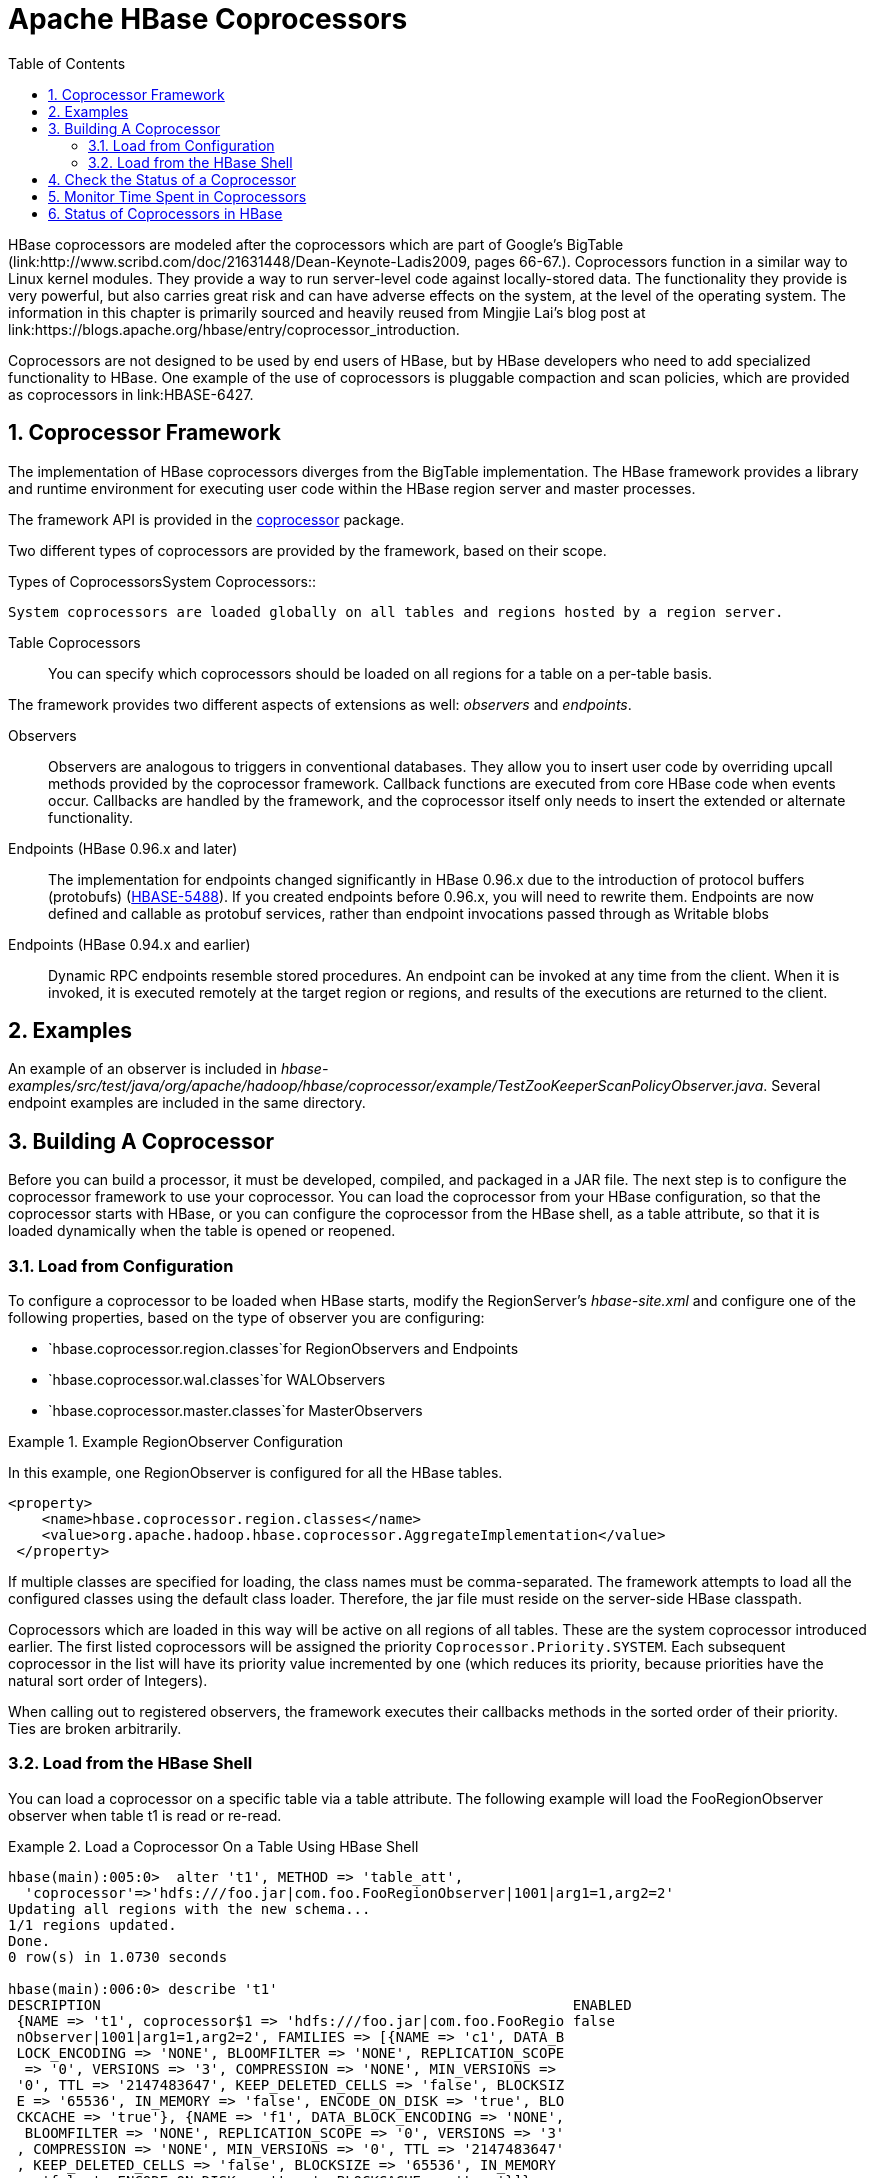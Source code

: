 ////
/**
 *
 * Licensed to the Apache Software Foundation (ASF) under one
 * or more contributor license agreements.  See the NOTICE file
 * distributed with this work for additional information
 * regarding copyright ownership.  The ASF licenses this file
 * to you under the Apache License, Version 2.0 (the
 * "License"); you may not use this file except in compliance
 * with the License.  You may obtain a copy of the License at
 *
 *     http://www.apache.org/licenses/LICENSE-2.0
 *
 * Unless required by applicable law or agreed to in writing, software
 * distributed under the License is distributed on an "AS IS" BASIS,
 * WITHOUT WARRANTIES OR CONDITIONS OF ANY KIND, either express or implied.
 * See the License for the specific language governing permissions and
 * limitations under the License.
 */
////

[[cp]]
= Apache HBase Coprocessors
:doctype: book
:numbered:
:toc: left
:icons: font
:experimental:

HBase coprocessors are modeled after the coprocessors which are part of Google's BigTable (link:http://www.scribd.com/doc/21631448/Dean-Keynote-Ladis2009, pages 66-67.). Coprocessors function in a similar way to Linux kernel modules.
They provide a way to run server-level code against locally-stored data.
The functionality they provide is very powerful, but also carries great risk and can have adverse effects on the system, at the level of the operating system.
The information in this chapter is primarily sourced and heavily reused from Mingjie Lai's blog post at link:https://blogs.apache.org/hbase/entry/coprocessor_introduction. 

Coprocessors are not designed to be used by end users of HBase, but by HBase developers who need to add specialized functionality to HBase.
One example of the use of coprocessors is pluggable compaction and scan policies, which are provided as coprocessors in link:HBASE-6427. 

== Coprocessor Framework

The implementation of HBase coprocessors diverges from the BigTable implementation.
The HBase framework provides a library and runtime environment for executing user code within the HBase region server and master processes. 

The framework API is provided in the link:https://hbase.apache.org/apidocs/org/apache/hadoop/hbase/coprocessor/package-summary.html[coprocessor]      package.

Two different types of coprocessors are provided by the framework, based on their scope.

.Types of CoprocessorsSystem Coprocessors::
  System coprocessors are loaded globally on all tables and regions hosted by a region server.

Table Coprocessors::
  You can specify which coprocessors should be loaded on all regions for a table on a per-table basis.

The framework provides two different aspects of extensions as well: [firstterm]_observers_ and [firstterm]_endpoints_.

Observers::
  Observers are analogous to triggers in conventional databases.
  They allow you to insert user code by overriding upcall methods provided by the coprocessor framework.
  Callback functions are executed from core HBase code when events occur.
  Callbacks are handled by the framework, and the coprocessor itself only needs to insert the extended or alternate functionality.

Endpoints (HBase 0.96.x and later)::
  The implementation for endpoints changed significantly in HBase 0.96.x due to the introduction of protocol buffers (protobufs) (link:https://issues.apache.org/jira/browse/HBASE-5448[HBASE-5488]). If you created endpoints before 0.96.x, you will need to rewrite them.
  Endpoints are now defined and callable as protobuf services, rather than endpoint invocations passed through as Writable blobs

Endpoints (HBase 0.94.x and earlier)::
  Dynamic RPC endpoints resemble stored procedures.
  An endpoint can be invoked at any time from the client.
  When it is invoked, it is executed remotely at the target region or regions, and results of the executions are returned to the client.

== Examples

An example of an observer is included in _hbase-examples/src/test/java/org/apache/hadoop/hbase/coprocessor/example/TestZooKeeperScanPolicyObserver.java_.
Several endpoint examples are included in the same directory.

== Building A Coprocessor

Before you can build a processor, it must be developed, compiled, and packaged in a JAR file.
The next step is to configure the coprocessor framework to use your coprocessor.
You can load the coprocessor from your HBase configuration, so that the coprocessor starts with HBase, or you can configure the coprocessor from the HBase shell, as a table attribute, so that it is loaded dynamically when the table is opened or reopened.

=== Load from Configuration

To configure a coprocessor to be loaded when HBase starts, modify the RegionServer's _hbase-site.xml_ and configure one of the following properties, based on the type of observer you are configuring: 

* `hbase.coprocessor.region.classes`for RegionObservers and Endpoints
* `hbase.coprocessor.wal.classes`for WALObservers
* `hbase.coprocessor.master.classes`for MasterObservers

.Example RegionObserver Configuration
====
In this example, one RegionObserver is configured for all the HBase tables.

----

<property>
    <name>hbase.coprocessor.region.classes</name>
    <value>org.apache.hadoop.hbase.coprocessor.AggregateImplementation</value>
 </property>
----
====

If multiple classes are specified for loading, the class names must be comma-separated.
The framework attempts to load all the configured classes using the default class loader.
Therefore, the jar file must reside on the server-side HBase classpath.

Coprocessors which are loaded in this way will be active on all regions of all tables.
These are the system coprocessor introduced earlier.
The first listed coprocessors will be assigned the priority `Coprocessor.Priority.SYSTEM`.
Each subsequent coprocessor in the list will have its priority value incremented by one (which reduces its priority, because priorities have the natural sort order of Integers). 

When calling out to registered observers, the framework executes their callbacks methods in the sorted order of their priority.
Ties are broken arbitrarily.

=== Load from the HBase Shell

You can load a coprocessor on a specific table via a table attribute.
The following example will load the [systemitem]+FooRegionObserver+ observer when table [systemitem]+t1+ is read or re-read. 

.Load a Coprocessor On a Table Using HBase Shell
====
----

hbase(main):005:0>  alter 't1', METHOD => 'table_att', 
  'coprocessor'=>'hdfs:///foo.jar|com.foo.FooRegionObserver|1001|arg1=1,arg2=2'
Updating all regions with the new schema...
1/1 regions updated.
Done.
0 row(s) in 1.0730 seconds

hbase(main):006:0> describe 't1'
DESCRIPTION                                                        ENABLED                             
 {NAME => 't1', coprocessor$1 => 'hdfs:///foo.jar|com.foo.FooRegio false                               
 nObserver|1001|arg1=1,arg2=2', FAMILIES => [{NAME => 'c1', DATA_B                                     
 LOCK_ENCODING => 'NONE', BLOOMFILTER => 'NONE', REPLICATION_SCOPE                                     
  => '0', VERSIONS => '3', COMPRESSION => 'NONE', MIN_VERSIONS =>                                      
 '0', TTL => '2147483647', KEEP_DELETED_CELLS => 'false', BLOCKSIZ                                     
 E => '65536', IN_MEMORY => 'false', ENCODE_ON_DISK => 'true', BLO                                     
 CKCACHE => 'true'}, {NAME => 'f1', DATA_BLOCK_ENCODING => 'NONE',                                     
  BLOOMFILTER => 'NONE', REPLICATION_SCOPE => '0', VERSIONS => '3'                                     
 , COMPRESSION => 'NONE', MIN_VERSIONS => '0', TTL => '2147483647'                                     
 , KEEP_DELETED_CELLS => 'false', BLOCKSIZE => '65536', IN_MEMORY                                      
 => 'false', ENCODE_ON_DISK => 'true', BLOCKCACHE => 'true'}]}                                         
1 row(s) in 0.0190 seconds
----
====

The coprocessor framework will try to read the class information from the coprocessor table attribute value.
The value contains four pieces of information which are separated by the `|` character.

* File path: The jar file containing the coprocessor implementation must be in a location where all region servers can read it.
  You could copy the file onto the local disk on each region server, but it is recommended to store it in HDFS.
* Class name: The full class name of the coprocessor.
* Priority: An integer.
  The framework will determine the execution sequence of all configured observers registered at the same hook using priorities.
  This field can be left blank.
  In that case the framework will assign a default priority value.
* Arguments: This field is passed to the coprocessor implementation.

.Unload a Coprocessor From a Table Using HBase Shell
====
----

hbase(main):007:0> alter 't1', METHOD => 'table_att_unset', 
hbase(main):008:0*   NAME => 'coprocessor$1'
Updating all regions with the new schema...
1/1 regions updated.
Done.
0 row(s) in 1.1130 seconds

hbase(main):009:0> describe 't1'
DESCRIPTION                                                        ENABLED                             
 {NAME => 't1', FAMILIES => [{NAME => 'c1', DATA_BLOCK_ENCODING => false                               
  'NONE', BLOOMFILTER => 'NONE', REPLICATION_SCOPE => '0', VERSION                                     
 S => '3', COMPRESSION => 'NONE', MIN_VERSIONS => '0', TTL => '214                                     
 7483647', KEEP_DELETED_CELLS => 'false', BLOCKSIZE => '65536', IN                                     
 _MEMORY => 'false', ENCODE_ON_DISK => 'true', BLOCKCACHE => 'true                                     
 '}, {NAME => 'f1', DATA_BLOCK_ENCODING => 'NONE', BLOOMFILTER =>                                      
 'NONE', REPLICATION_SCOPE => '0', VERSIONS => '3', COMPRESSION =>                                     
  'NONE', MIN_VERSIONS => '0', TTL => '2147483647', KEEP_DELETED_C                                     
 ELLS => 'false', BLOCKSIZE => '65536', IN_MEMORY => 'false', ENCO                                     
 DE_ON_DISK => 'true', BLOCKCACHE => 'true'}]}                                                         
1 row(s) in 0.0180 seconds
----
====

WARNING: There is no guarantee that the framework will load a given coprocessor successfully.
For example, the shell command neither guarantees a jar file exists at a particular location nor verifies whether the given class is actually contained in the jar file. 

== Check the Status of a Coprocessor

To check the status of a coprocessor after it has been configured, use the +status+ HBase Shell command.

----

hbase(main):020:0> status 'detailed'
version 0.92-tm-6
0 regionsInTransition
master coprocessors: []
1 live servers
    localhost:52761 1328082515520
        requestsPerSecond=3, numberOfOnlineRegions=3, usedHeapMB=32, maxHeapMB=995
        -ROOT-,,0
            numberOfStores=1, numberOfStorefiles=1, storefileUncompressedSizeMB=0, storefileSizeMB=0, memstoreSizeMB=0, 
storefileIndexSizeMB=0, readRequestsCount=54, writeRequestsCount=1, rootIndexSizeKB=0, totalStaticIndexSizeKB=0, 
totalStaticBloomSizeKB=0, totalCompactingKVs=0, currentCompactedKVs=0, compactionProgressPct=NaN, coprocessors=[]
        .META.,,1
            numberOfStores=1, numberOfStorefiles=0, storefileUncompressedSizeMB=0, storefileSizeMB=0, memstoreSizeMB=0, 
storefileIndexSizeMB=0, readRequestsCount=97, writeRequestsCount=4, rootIndexSizeKB=0, totalStaticIndexSizeKB=0, 
totalStaticBloomSizeKB=0, totalCompactingKVs=0, currentCompactedKVs=0, compactionProgressPct=NaN, coprocessors=[]
        t1,,1328082575190.c0491168a27620ffe653ec6c04c9b4d1.
            numberOfStores=2, numberOfStorefiles=1, storefileUncompressedSizeMB=0, storefileSizeMB=0, memstoreSizeMB=0, 
storefileIndexSizeMB=0, readRequestsCount=0, writeRequestsCount=0, rootIndexSizeKB=0, totalStaticIndexSizeKB=0, 
totalStaticBloomSizeKB=0, totalCompactingKVs=0, currentCompactedKVs=0, compactionProgressPct=NaN, 
coprocessors=[AggregateImplementation]
0 dead servers
----

== Monitor Time Spent in Coprocessors

HBase 0.98.5 introduced the ability to monitor some statistics relating to the amount of time spent executing a given coprocessor.
You can see these statistics via the HBase Metrics framework (see <<hbase_metrics,hbase metrics>> or the Web UI for a given Region Server, via the [label]#Coprocessor Metrics# tab.
These statistics are valuable for debugging and benchmarking the performance impact of a given coprocessor on your cluster.
Tracked statistics include min, max, average, and 90th, 95th, and 99th percentile.
All times are shown in milliseconds.
The statistics are calculated over coprocessor execution samples recorded during the reporting interval, which is 10 seconds by default.
The metrics sampling rate as described in <<hbase_metrics,hbase metrics>>.

.Coprocessor Metrics UI
image::coprocessor_stats.png[]

== Status of Coprocessors in HBase

Coprocessors and the coprocessor framework are evolving rapidly and work is ongoing on several different JIRAs. 
